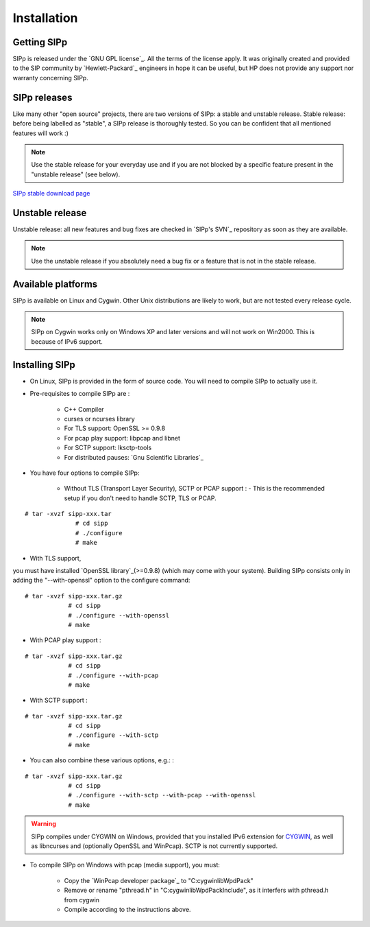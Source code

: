 Installation
~~~~~~~~~~~~



Getting SIPp
````````````

SIPp is released under the `GNU GPL license`_. All the terms of the
license apply. It was originally created and provided to the SIP
community by `Hewlett-Packard`_ engineers in hope it can be useful,
but HP does not provide any support nor warranty concerning SIPp.



SIPp releases
`````````````

Like many other "open source" projects, there are two versions of
SIPp: a stable and unstable release. Stable release: before being
labelled as "stable", a SIPp release is thoroughly tested. So you can
be confident that all mentioned features will work :)

.. note::
  Use the stable release for your everyday use and if you are not
  blocked by a specific feature present in the "unstable release" (see
  below).
`SIPp stable download page <https://github.com/SIPp/sipp/releases>`_



Unstable release
````````````````

Unstable release: all new features and bug fixes are checked in
`SIPp's SVN`_ repository as soon as they are available.

.. note::
  Use the unstable release if you absolutely need a bug fix or a feature
  that is not in the stable release.


Available platforms
```````````````````

SIPp is available on Linux and Cygwin. Other Unix distributions are
likely to work, but are not tested every release cycle.

.. note::
  SIPp on Cygwin works only on Windows XP and later versions and will
  not work on Win2000. This is because of IPv6 support.


Installing SIPp
```````````````


+ On Linux, SIPp is provided in the form of source code. You will need
  to compile SIPp to actually use it.
+ Pre-requisites to compile SIPp are :

    + C++ Compiler
    + curses or ncurses library
    + For TLS support: OpenSSL >= 0.9.8
    + For pcap play support: libpcap and libnet
    + For SCTP support: lksctp-tools
    + For distributed pauses: `Gnu Scientific Libraries`_

+ You have four options to compile SIPp:

    + Without TLS (Transport Layer Security), SCTP or PCAP support : -
      This is the recommended setup if you don't need to handle SCTP, TLS or
      PCAP.

::

        # tar -xvzf sipp-xxx.tar
                      # cd sipp
                      # ./configure
                      # make
            


+ With TLS support, 
you must have installed `OpenSSL library`_(>=0.9.8) (which may come 
with your system). Building SIPp consists only in adding the "--with-openssl" 
option to the configure command:

::

        # tar -xvzf sipp-xxx.tar.gz
                    # cd sipp
                    # ./configure --with-openssl
                    # make
                    


+ With PCAP play support :

::

        # tar -xvzf sipp-xxx.tar.gz
                    # cd sipp
                    # ./configure --with-pcap
                    # make
                    


+ With SCTP support :

::

        # tar -xvzf sipp-xxx.tar.gz
                    # cd sipp
                    # ./configure --with-sctp
                    # make
                    


+ You can also combine these various options, e.g.: :

::

        # tar -xvzf sipp-xxx.tar.gz
                    # cd sipp
                    # ./configure --with-sctp --with-pcap --with-openssl
                    # make
                    



.. warning:: 
  SIPp compiles under CYGWIN on Windows, provided that you
  installed IPv6 extension for `CYGWIN <http://win6.jp/Cygwin/>`_, as
  well as libncurses and (optionally OpenSSL and WinPcap). SCTP is not
  currently supported.

+ To compile SIPp on Windows with pcap (media support), you must:

    + Copy the `WinPcap developer package`_ to "C:\cygwin\lib\WpdPack"
    + Remove or rename "pthread.h" in "C:\cygwin\lib\WpdPack\Include", as
      it interfers with pthread.h from cygwin
    + Compile according to the instructions above.
